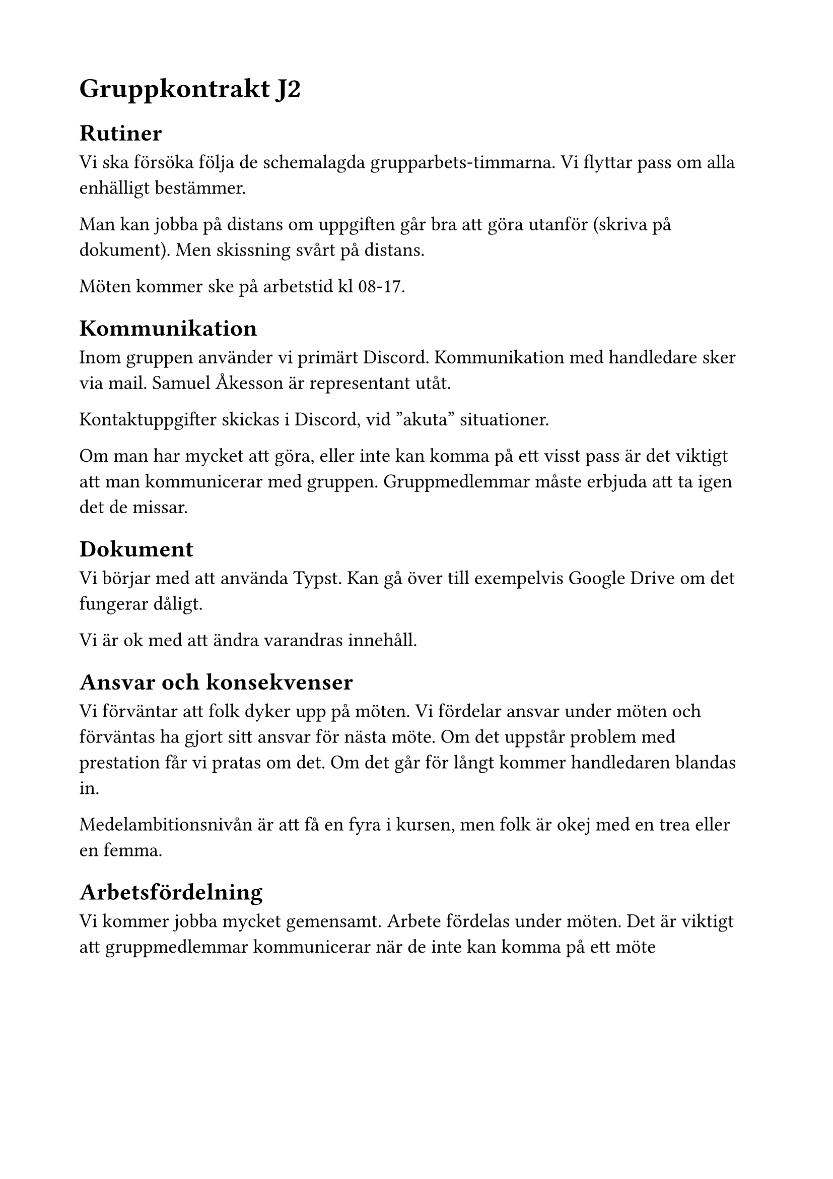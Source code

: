 #let version = "1.0"

#set document(
  date: datetime(year: 2025, month: 01, day: 27),
  title: "TDDD60 J2 gruppkontrakt " + version,
)
#set text(
  font: "New Computer Modern Sans",
  size: 14pt,
  lang: "sv",
)
#set page(margin: 2cm)
#set enum(numbering: "a.")

// Inspiration:
// https://www.hig.se/download/18.5d91988b18f37b98f391ae5/1714648397487/Kontrakt%20f%C3%B6r%20grupparbete.pdf
// https://www4.idt.mdh.se/course/ppu104/dokument/Konsten%20att%20skriva%20ett%20gruppkontrakt.pdf 

= Gruppkontrakt J2

== Rutiner

Vi ska försöka följa de schemalagda grupparbets-timmarna. Vi flyttar pass om alla enhälligt bestämmer.

Man kan jobba på distans om uppgiften går bra att göra utanför (skriva på dokument). Men skissning svårt på distans.

Möten kommer ske på arbetstid kl 08-17.


// - När ska vi träffas? Har vi regelbundna möten varje vecka?
// - Vilken tid på dagen är okej/inte okej att ha möte på?
// - Vid möten, ska vi ses på plats eller distans?
// - Vilket skäl är okej att säga att man inte kommer närvara på ett möte?
// - Vilka skäl är okej att inte ha gjort det man skulle göra mellan mötena?
// - Hur ska frånvaro hanteras? Ska man kompensera det på något vis?
// - Är det okej att planera in annat (inte kandidat relaterat) under schemalagd tid?
// - Förväntar vi oss att folk ska kunna jobba på projektet kvällar/ under helger? 
// - Vad gör vi om någon upplever svårigheter med arbetet (exempelvis känner att hen inte får in tillräckligt med timmar eller inte klara av deras arbetsuppgifter)?

== Kommunikation

Inom gruppen använder vi primärt Discord. Kommunikation med handledare sker via mail. Samuel Åkesson är representant utåt.

Kontaktuppgifter skickas i Discord, vid "akuta" situationer.

Om man har mycket att göra, eller inte kan komma på ett visst pass är det viktigt att man kommunicerar med gruppen. Gruppmedlemmar måste erbjuda att ta igen det de missar.


// - Var ska vi kommunicera mellan mötena?
// - Är det en bra ide att ha teamleader/varandras telefon nr?
// - Hur vill vi att en intern konflikt ska hanteras?
// - Hur tillgänglig för kommunikation ska man vara förutom skoltider? (Alltså förutom vardagar 8-17)

== Dokument
// - Ska vi fortsätta ha Google Drive där vi har alla våra dokument?
// - Hur gör vi gällande att ändra i något som är skrivet av någon annan:

Vi börjar med att använda Typst. Kan gå över till exempelvis Google Drive om det fungerar dåligt.

Vi är ok med att ändra varandras innehåll.


== Ansvar och konsekvenser
// - Vi förväntar oss att alla har gjort sin del till nästa gång vi ses. Men, om någon i gruppen inte har gjort sin del av arbetet, som vi har kommit överens om, gör vi så här:
// -  Hur ska gruppen hantera om någon inte gör sin del av arbetet?
// - Om någon inte kommer till det möte vi har kommit överens om och inte har meddelat frånvaro, gör vi så här: 
// - Hur ska gruppen agera om någon inte dyker upp och “försvinner”, inte svarar på kommunikation etc?
// - Olika förväntningar? Vilka förväntningar har vi på resultatet? Vilken nivå ska vi lägga oss på? Är vi överens om den nivån?

Vi förväntar att folk dyker upp på möten. Vi fördelar ansvar under möten och förväntas ha gjort sitt ansvar för nästa möte. Om det uppstår problem med prestation får vi pratas om det. Om det går för långt kommer handledaren blandas in.

Medelambitionsnivån är att få en fyra i kursen, men folk är okej med en trea eller en femma.

== Arbetsfördelning

Vi kommer jobba mycket gemensamt. Arbete fördelas under möten. Det är viktigt att gruppmedlemmar kommunicerar när de inte kan komma på ett möte


#pagebreak()


= Gruppmedlemmar

David Ludewig, davlu221

Samuel Åkesson, samak519

Sebastian Karlsson, sebka786

Andreas Arrestam, andar769

Daniel Roman, danav696

// #v(1fr)

// #set stack(spacing: .5em)
// #grid(
//   columns: (1fr,)*2,
//   gutter: 5em,

//   stack(
//     line(length:100%),
//     [Andreas Arrestam (andar769)],
//   ),
//   stack(
//     line(length:100%),
//     [Daniel Avila Roman (danav696)],
//   ),
//   stack(
//     line(length:100%),
//     [David Ludewig (davlu221)],
//   ),
//   stack(
//     line(length:100%),
//     [Samuel Åkesson (samak519)],
//   ),
//   stack(
//     line(length:100%),
//     [Sebastian Karlsson (sebka786)],
//   ),
// )
